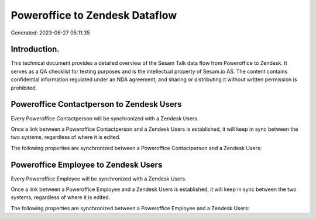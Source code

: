 ===============================
Poweroffice to Zendesk Dataflow
===============================

Generated: 2023-06-27 05:11:35

Introduction.
------------

This technical document provides a detailed overview of the Sesam Talk data flow from Poweroffice to Zendesk. It serves as a QA checklist for testing purposes and is the intellectual property of Sesam.io AS. The content contains confidential information regulated under an NDA agreement, and sharing or distributing it without written permission is prohibited.

Poweroffice Contactperson to Zendesk Users
------------------------------------------
Every Poweroffice Contactperson will be synchronized with a Zendesk Users.

Once a link between a Poweroffice Contactperson and a Zendesk Users is established, it will keep in sync between the two systems, regardless of where it is edited.

The following properties are synchronized between a Poweroffice Contactperson and a Zendesk Users:

.. list-table::
   :header-rows: 1

   * - Poweroffice Contactperson Property
     - Zendesk Users Property
     - Zendesk Data Type


Poweroffice Employee to Zendesk Users
-------------------------------------
Every Poweroffice Employee will be synchronized with a Zendesk Users.

Once a link between a Poweroffice Employee and a Zendesk Users is established, it will keep in sync between the two systems, regardless of where it is edited.

The following properties are synchronized between a Poweroffice Employee and a Zendesk Users:

.. list-table::
   :header-rows: 1

   * - Poweroffice Employee Property
     - Zendesk Users Property
     - Zendesk Data Type

